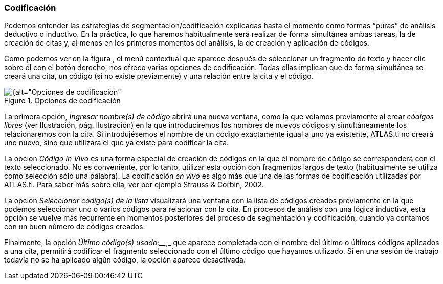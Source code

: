[[codificacion]]
=== Codificación

Podemos entender las estrategias de segmentación/codificación explicadas hasta el momento como formas “puras” de análisis deductivo o inductivo. En la práctica, lo que haremos habitualmente será realizar de forma simultánea ambas tareas, la de creación de citas y, al menos en los primeros momentos del análisis, la de creación y aplicación de códigos.

Como podemos ver en la figura , el menú contextual que aparece después de seleccionar un fragmento de texto y hacer clic sobre él con el botón derecho, nos ofrece varias opciones de codificación. Todas ellas implican que de forma simultánea se creará una cita, un código (si no existe previamente) y una relación entre la cita y el código.

[[img-opciones-codificacion, Opciones de codificación]]
.Opciones de codificación
image::images/image-063.png[{alt="Opciones de codificación", float="right", align="center"]

La primera opción, _Ingresar nombre(s) de código_ abrirá una nueva ventana, como la que veíamos previamente al crear _códigos libres_ (ver Ilustración, pág. Ilustración) en la que introduciremos los nombres de nuevos códigos y simultáneamente los relacionaremos con la cita. Si introdujésemos el nombre de un código exactamente igual a uno ya existente, ATLAS.ti no creará uno nuevo, sino que utilizará el que ya existe para codificar la cita.

La opción _Código In Vivo_ es una forma especial de creación de códigos en la que el nombre de código se corresponderá con el texto seleccionado. No es conveniente, por lo tanto, utilizar esta opción con fragmentos largos de texto (habitualmente se utiliza como selección sólo una palabra). La codificación _en vivo_ es algo más que una de las formas de codificación utilizadas por ATLAS.ti. Para saber más sobre ella, ver por ejemplo Strauss & Corbin, 2002.

La opción _Seleccionar código(s) de la lista_ visualizará una ventana con la lista de códigos creados previamente en la que podemos seleccionar uno o varios códigos para relacionar con la cita. En procesos de análisis con una lógica inductiva, esta opción se vuelve más recurrente en momentos posteriores del proceso de segmentación y codificación, cuando ya contamos con un buen número de códigos creados.

Finalmente, la opción _Último código(s) usado:_____________,_ que aparece completada con el nombre del último o últimos códigos aplicados a una cita, permitirá codificar el fragmento seleccionado con el último código que hayamos utilizado. Si en una sesión de trabajo todavía no se ha aplicado algún código, la opción aparece desactivada.
